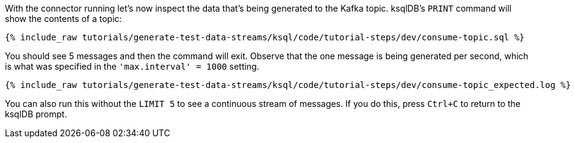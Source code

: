 With the connector running let's now inspect the data that's being generated to the Kafka topic. ksqlDB's `PRINT` command will show the contents of a topic:

+++++
<pre class="snippet"><code class="sql">{% include_raw tutorials/generate-test-data-streams/ksql/code/tutorial-steps/dev/consume-topic.sql %}</code></pre>
+++++

You should see 5 messages and then the command will exit. Observe that the one message is being generated per second, which is what was specified in the `'max.interval'    = 1000` setting.

+++++
<pre class="snippet"><code class="shell">{% include_raw tutorials/generate-test-data-streams/ksql/code/tutorial-steps/dev/consume-topic_expected.log %}</code></pre>
+++++

You can also run this without the `LIMIT 5` to see a continuous stream of messages. If you do this, press `Ctrl+C` to return to the ksqlDB prompt. 
